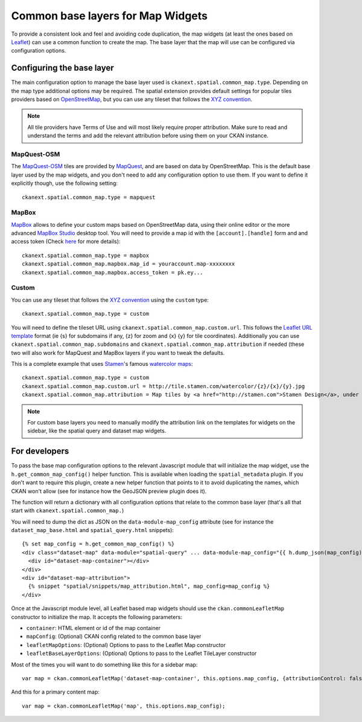 Common base layers for Map Widgets
==================================

To provide a consistent look and feel and avoiding code duplication, the map
widgets (at least the ones based on `Leaflet`_) can use a common function to
create the map. The base layer that the map will use can be configured via
configuration options.

Configuring the base layer
--------------------------

The main configuration option to manage the base layer used is
``ckanext.spatial.common_map.type``. Depending on the map type additional
options may be required. The spatial extension provides default settings for
popular tiles providers based on `OpenStreetMap`_, but you can use any tileset
that follows the `XYZ convention`_.


.. note:: All tile providers have Terms of Use and will most likely require
    proper attribution. Make sure to read and understand the terms and add
    the relevant attribution before using them on your CKAN instance.

MapQuest-OSM
++++++++++++

The `MapQuest-OSM`_ tiles are provided by `MapQuest`_, and are based on data by
OpenStreetMap. This is the default base layer used by the map widgets, and you
don't need to add any configuration option to use them. If you want to define
it explicitly though, use the following setting::

    ckanext.spatial.common_map.type = mapquest

.. image:: _static/base-map-mapquest.png

MapBox
++++++

`MapBox`_ allows to define your custom maps based on OpenStreetMap data, using
their online editor or the more advanced `MapBox Studio`_ desktop tool. You will
need to provide a map id with the ``[account].[handle]`` form and and access token
(Check `here`_ for more details)::

    ckanext.spatial.common_map.type = mapbox
    ckanext.spatial.common_map.mapbox.map_id = youraccount.map-xxxxxxxx
    ckanext.spatial.common_map.mapbox.access_token = pk.ey...

.. image:: _static/base-map-mapbox.png

Custom
++++++

You can use any tileset that follows the `XYZ convention`_ using the ``custom``
type::

    ckanext.spatial.common_map.type = custom

You will need to define the tileset URL using
``ckanext.spatial.common_map.custom.url``. This follows the `Leaflet URL
template`_ format (ie {s} for subdomains if any, {z} for zoom and {x} {y} for
tile coordinates). Additionally you can use
``ckanext.spatial.common_map.subdomains`` and
``ckanext.spatial.common_map.attribution`` if needed (these two will also work
for MapQuest and MapBox layers if you want to tweak the defaults.

This is a complete example that uses `Stamen`_'s famous `watercolor maps`_::

    ckanext.spatial.common_map.type = custom
    ckanext.spatial.common_map.custom.url = http://tile.stamen.com/watercolor/{z}/{x}/{y}.jpg
    ckanext.spatial.common_map.attribution = Map tiles by <a href="http://stamen.com">Stamen Design</a>, under <a href="http://creativecommons.org/licenses/by/3.0">CC BY 3.0</a>. Data by <a href="http://openstreetmap.org">OpenStreetMap</a>, under <a href="http://creativecommons.org/licenses/by-sa/3.0">CC BY SA</a>.

.. note:: For custom base layers you need to manually modify the attribution
    link on the templates for widgets on the sidebar, like the spatial query
    and dataset map widgets.



For developers
--------------

To pass the base map configuration options to the relevant Javascript module
that will initialize the map widget, use the ``h.get_common_map_config()``
helper function. This is available when loading the ``spatial_metadata``
plugin. If you don't want to require this plugin, create a new helper function
that points to it to avoid duplicating the names, which CKAN won't allow (see
for instance how the GeoJSON preview plugin does it).

The function will return a dictionary with all configuration options that
relate to the common base layer (that's all that start with
``ckanext.spatial.common_map.``)

You will need to dump the dict as JSON on the ``data-module-map_config``
attribute (see for instance the ``dataset_map_base.html`` and
``spatial_query.html`` snippets)::

  {% set map_config = h.get_common_map_config() %}
  <div class="dataset-map" data-module="spatial-query" ... data-module-map_config="{{ h.dump_json(map_config) }}">
    <div id="dataset-map-container"></div>
  </div>
  <div id="dataset-map-attribution">
    {% snippet "spatial/snippets/map_attribution.html", map_config=map_config %}
  </div>

Once at the Javascript module level, all Leaflet based map widgets should use
the ``ckan.commonLeafletMap`` constructor to initialize the map. It accepts the
following parameters:

* ``container``: HTML element or id of the map container
* ``mapConfig``: (Optional) CKAN config related to the common base layer
* ``leafletMapOptions``: (Optional) Options to pass to the Leaflet Map constructor
* ``leafletBaseLayerOptions``: (Optional) Options to pass to the Leaflet TileLayer
  constructor

Most of the times you will want to do something like this for a sidebar map::

      var map = ckan.commonLeafletMap('dataset-map-container', this.options.map_config, {attributionControl: false});

And this for a primary content map::

      var map = ckan.commonLeafletMap('map', this.options.map_config);


.. _Leaflet: http://leafletjs.com
.. _OpenStreetMap: http://openstreetmap.org
.. _`XYZ convention`: http://wiki.openstreetmap.org/wiki/Slippy_map_tilenames
.. _MapQuest-OSM: http://developer.mapquest.com/web/products/open/map
.. _MapQuest: http://www.mapquest.com/
.. _MapBox: http://www.mapbox.com/
.. _MapBox Studio: https://www.mapbox.com/mapbox-studio
.. _here: http://www.mapbox.com/developers/api-overview/
.. _`Leaflet URL template`: http://leafletjs.com/reference.html#url-template
.. _Stamen: http://stamen.com/
.. _`watercolor maps`: http://maps.stamen.com/watercolor/
